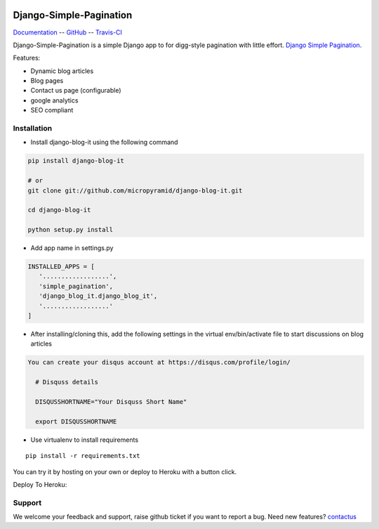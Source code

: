 .. image:: https://badge.fury.io/py/test-todo.svg
    :target: https://badge.fury.io/py/test-todo

.. image:: https://coveralls.io/repos/github/nikhila05/Todo/badge.svg
  :target: https://coveralls.io/github/nikhila05/Todo

.. image:: https://travis-ci.org/nikhila05/Todo.svg?branch=master
    :target: https://travis-ci.org/nikhila05/Todo

.. image:: https://img.shields.io/pypi/dm/django-simple-pagination.svg
    :target: https://pypi.python.org/pypi/django-simple-pagination
    :alt: Downloads

.. image:: https://img.shields.io/pypi/v/django-simple-pagination.svg
    :target: https://pypi.python.org/pypi/django-simple-pagination
    :alt: Latest Release

.. image:: https://landscape.io/github/MicroPyramid/django-simple-pagination/master/landscape.svg?style=flat
   :target: https://landscape.io/github/MicroPyramid/django-simple-pagination/master
   :alt: Code Health

.. image:: https://img.shields.io/github/license/micropyramid/django-simple-pagination.svg
    :target: https://pypi.python.org/pypi/django-simple-pagination/


Django-Simple-Pagination
========================

Documentation_ -- GitHub_ -- Travis-CI_

Django-Simple-Pagination is a simple Django app to for digg-style pagination with little effort. `Django Simple Pagination`_.

Features:

- Dynamic blog articles
- Blog pages
- Contact us page (configurable)
- google analytics
- SEO compliant

Installation
--------------

- Install django-blog-it using the following command

.. code-block:: python

    pip install django-blog-it

    # or
    git clone git://github.com/micropyramid/django-blog-it.git

    cd django-blog-it

    python setup.py install

- Add app name in settings.py

.. code-block:: python

    INSTALLED_APPS = [
       '..................',
       'simple_pagination',
       'django_blog_it.django_blog_it',
       '..................'
    ]

- After installing/cloning this, add the following settings in the virtual env/bin/activate file to start discussions on blog articles

.. code-block:: python

  You can create your disqus account at https://disqus.com/profile/login/

    # Disquss details

    DISQUSSHORTNAME="Your Disquss Short Name"

    export DISQUSSHORTNAME


- Use virtualenv to install requirements

::

    pip install -r requirements.txt

You can try it by hosting on your own or deploy to Heroku with a button click.

Deploy To Heroku:

.. image:: https://www.herokucdn.com/deploy/button.svg
   :target: https://heroku.com/deploy?template=https://github.com/MicroPyramid/django-blog-it


Support
-------

We welcome your feedback and support, raise github ticket if you want to report a bug. Need new features?  contactus_


.. _contactus: https://micropyramid.com/contact-india/
.. _GitHub: https://github.com/nikhila05/Todo
.. _Travis-CI: https://travis-ci.org/nikhila05/Todo
.. _Django Simple Pagination: https://micropyramid.com/oss/
.. _Documentation: http://django-blog-it.readthedocs.io/en/latest/?badge=latest
